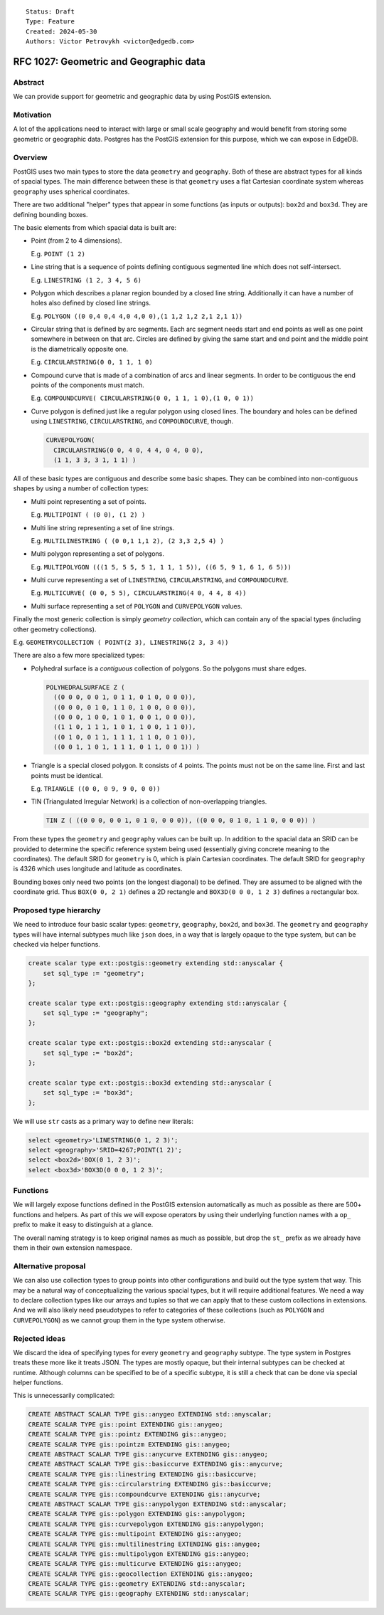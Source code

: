 ::

    Status: Draft
    Type: Feature
    Created: 2024-05-30
    Authors: Victor Petrovykh <victor@edgedb.com>


=======================================
RFC 1027: Geometric and Geographic data
=======================================

Abstract
========

We can provide support for geometric and geographic data by using PostGIS
extension.


Motivation
==========

A lot of the applications need to interact with large or small scale geography
and would benefit from storing some geometric or geographic data. Postgres has
the PostGIS extension for this purpose, which we can expose in EdgeDB.


Overview
========

PostGIS uses two main types to store the data ``geometry`` and ``geography``.
Both of these are abstract types for all kinds of spacial types. The main
difference between these is that ``geometry`` uses a flat Cartesian coordinate
system whereas ``geography`` uses spherical coordinates.

There are two additional "helper" types that appear in some functions (as
inputs or outputs): ``box2d`` and ``box3d``. They are defining bounding boxes.

The basic elements from which spacial data is built are:

- Point (from 2 to 4 dimensions).

  E.g. ``POINT (1 2)``

- Line string that is a sequence of points defining contiguous segmented line
  which does not self-intersect.

  E.g. ``LINESTRING (1 2, 3 4, 5 6)``

- Polygon which describes a planar region bounded by a closed line string.
  Additionally it can have a number of holes also defined by closed line
  strings.

  E.g. ``POLYGON ((0 0,4 0,4 4,0 4,0 0),(1 1,2 1,2 2,1 2,1 1))``

- Circular string that is defined by arc segments. Each arc segment needs
  start and end points as well as one point somewhere in between on that arc.
  Circles are defined by giving the same start and end point and the middle
  point is the diametrically opposite one.

  E.g. ``CIRCULARSTRING(0 0, 1 1, 1 0)``

- Compound curve that is made of a combination of arcs and linear segments. In
  order to be contiguous the end points of the components must match.

  E.g. ``COMPOUNDCURVE( CIRCULARSTRING(0 0, 1 1, 1 0),(1 0, 0 1))``

- Curve polygon is defined just like a regular polygon using closed lines. The
  boundary and holes can be defined using ``LINESTRING``, ``CIRCULARSTRING``,
  and ``COMPOUNDCURVE``, though.

  .. code-block::

    CURVEPOLYGON(
      CIRCULARSTRING(0 0, 4 0, 4 4, 0 4, 0 0),
      (1 1, 3 3, 3 1, 1 1) )

All of these basic types are contiguous and describe some basic shapes. They
can be combined into non-contiguous shapes by using a number of collection
types:

- Multi point representing a set of points.

  E.g. ``MULTIPOINT ( (0 0), (1 2) )``

- Multi line string representing a set of line strings.

  E.g. ``MULTILINESTRING ( (0 0,1 1,1 2), (2 3,3 2,5 4) )``

- Multi polygon representing a set of polygons.

  E.g. ``MULTIPOLYGON (((1 5, 5 5, 5 1, 1 1, 1 5)), ((6 5, 9 1, 6 1, 6 5)))``

- Multi curve representing a set of ``LINESTRING``, ``CIRCULARSTRING``, and
  ``COMPOUNDCURVE``.

  E.g. ``MULTICURVE( (0 0, 5 5), CIRCULARSTRING(4 0, 4 4, 8 4))``

- Multi surface representing a set of ``POLYGON`` and ``CURVEPOLYGON`` values.

Finally the most generic collection is simply *geometry collection*, which can
contain any of the spacial types (including other geometry collections).

E.g. ``GEOMETRYCOLLECTION ( POINT(2 3), LINESTRING(2 3, 3 4))``

There are also a few more specialized types:

- Polyhedral surface is a *contiguous* collection of polygons. So the polygons
  must share edges.

  .. code-block::

    POLYHEDRALSURFACE Z (
      ((0 0 0, 0 0 1, 0 1 1, 0 1 0, 0 0 0)),
      ((0 0 0, 0 1 0, 1 1 0, 1 0 0, 0 0 0)),
      ((0 0 0, 1 0 0, 1 0 1, 0 0 1, 0 0 0)),
      ((1 1 0, 1 1 1, 1 0 1, 1 0 0, 1 1 0)),
      ((0 1 0, 0 1 1, 1 1 1, 1 1 0, 0 1 0)),
      ((0 0 1, 1 0 1, 1 1 1, 0 1 1, 0 0 1)) )

- Triangle is a special closed polygon. It consists of 4 points. The points
  must not be on the same line. First and last points must be identical.

  E.g. ``TRIANGLE ((0 0, 0 9, 9 0, 0 0))``

- TIN (Triangulated Irregular Network) is a collection of non-overlapping
  triangles.

  .. code-block::

    TIN Z ( ((0 0 0, 0 0 1, 0 1 0, 0 0 0)), ((0 0 0, 0 1 0, 1 1 0, 0 0 0)) )

From these types the ``geometry`` and ``geography`` values can be built up. In
addition to the spacial data an SRID can be provided to determine the specific
reference system being used (essentially giving concrete meaning to the
coordinates). The default SRID for ``geometry`` is 0, which is plain Cartesian
coordinates. The default SRID for ``geography`` is 4326 which uses longitude
and latitude as coordinates.

Bounding boxes only need two points (on the longest diagonal) to be defined.
They are assumed to be aligned with the coordinate grid. Thus ``BOX(0 0, 2
1)`` defines a 2D rectangle and ``BOX3D(0 0 0, 1 2 3)`` defines a rectangular
box.


Proposed type hierarchy
=======================

We need to introduce four basic scalar types: ``geometry``, ``geography``,
``box2d``, and ``box3d``. The ``geometry`` and ``geography`` types will have
internal subtypes much like ``json`` does, in a way that is largely opaque to
the type system, but can be checked via helper functions.

.. code-block:: edgeql

  create scalar type ext::postgis::geometry extending std::anyscalar {
      set sql_type := "geometry";
  };

  create scalar type ext::postgis::geography extending std::anyscalar {
      set sql_type := "geography";
  };

  create scalar type ext::postgis::box2d extending std::anyscalar {
      set sql_type := "box2d";
  };

  create scalar type ext::postgis::box3d extending std::anyscalar {
      set sql_type := "box3d";
  };

We will use ``str`` casts as a primary way to define new literals:

.. code-block:: edgeql

  select <geometry>'LINESTRING(0 1, 2 3)';
  select <geography>'SRID=4267;POINT(1 2)';
  select <box2d>'BOX(0 1, 2 3)';
  select <box3d>'BOX3D(0 0 0, 1 2 3)';


Functions
=========

We will largely expose functions defined in the PostGIS extension
automatically as much as possible as there are 500+ functions and helpers. As
part of this we will expose operators by using their underlying function names
with a ``op_`` prefix to make it easy to distinguish at a glance.

The overall naming strategy is to keep original names as much as possible, but
drop the ``st_`` prefix as we already have them in their own extension
namespace.


Alternative proposal
====================

We can also use collection types to group points into other configurations and
build out the type system that way. This may be a natural way of
conceptualizing the various spacial types, but it will require additional
features. We need a way to declare collection types like our arrays and tuples
so that we can apply that to these custom collections in extensions. And we
will also likely need pseudotypes to refer to categories of these collections
(such as ``POLYGON`` and ``CURVEPOLYGON``) as we cannot group them in the type
system otherwise.


Rejected ideas
==============

We discard the idea of specifying types for every ``geometry`` and
``geography`` subtype. The type system in Postgres treats these more like it
treats JSON. The types are mostly opaque, but their internal subtypes can be
checked at runtime. Although columns can be specified to be of a specific
subtype, it is still a check that can be done via special helper functions.

This is unnecessarily complicated:

.. code-block:: edgeql

  CREATE ABSTRACT SCALAR TYPE gis::anygeo EXTENDING std::anyscalar;
  CREATE SCALAR TYPE gis::point EXTENDING gis::anygeo;
  CREATE SCALAR TYPE gis::pointz EXTENDING gis::anygeo;
  CREATE SCALAR TYPE gis::pointzm EXTENDING gis::anygeo;
  CREATE ABSTRACT SCALAR TYPE gis::anycurve EXTENDING gis::anygeo;
  CREATE ABSTRACT SCALAR TYPE gis::basiccurve EXTENDING gis::anycurve;
  CREATE SCALAR TYPE gis::linestring EXTENDING gis::basiccurve;
  CREATE SCALAR TYPE gis::circularstring EXTENDING gis::basiccurve;
  CREATE SCALAR TYPE gis::compoundcurve EXTENDING gis::anycurve;
  CREATE ABSTRACT SCALAR TYPE gis::anypolygon EXTENDING std::anyscalar;
  CREATE SCALAR TYPE gis::polygon EXTENDING gis::anypolygon;
  CREATE SCALAR TYPE gis::curvepolygon EXTENDING gis::anypolygon;
  CREATE SCALAR TYPE gis::multipoint EXTENDING gis::anygeo;
  CREATE SCALAR TYPE gis::multilinestring EXTENDING gis::anygeo;
  CREATE SCALAR TYPE gis::multipolygon EXTENDING gis::anygeo;
  CREATE SCALAR TYPE gis::multicurve EXTENDING gis::anygeo;
  CREATE SCALAR TYPE gis::geocollection EXTENDING gis::anygeo;
  CREATE SCALAR TYPE gis::geometry EXTENDING std::anyscalar;
  CREATE SCALAR TYPE gis::geography EXTENDING std::anyscalar;